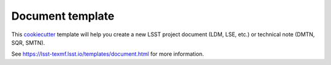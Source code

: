 #################
Document template
#################

This cookiecutter_ template will help you create a new LSST project document (LDM, LSE, etc.) or technical note (DMTN, SQR, SMTN).

See https://lsst-texmf.lsst.io/templates/document.html for more information.

.. _cookiecutter: https://cookiecutter.readthedocs.io/en/latest/index.html
